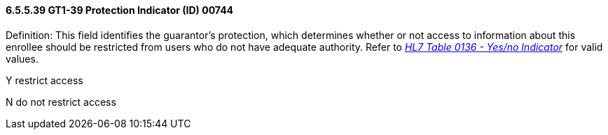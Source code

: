 ==== 6.5.5.39 GT1-39 Protection Indicator (ID) 00744

Definition: This field identifies the guarantor's protection, which determines whether or not access to information about this enrollee should be restricted from users who do not have adequate authority. Refer to file:///E:\V2\V29_CH02C_Tables.docx#HL70136[_HL7 Table 0136 - Yes/no Indicator_] for valid values.

Y restrict access

N do not restrict access

